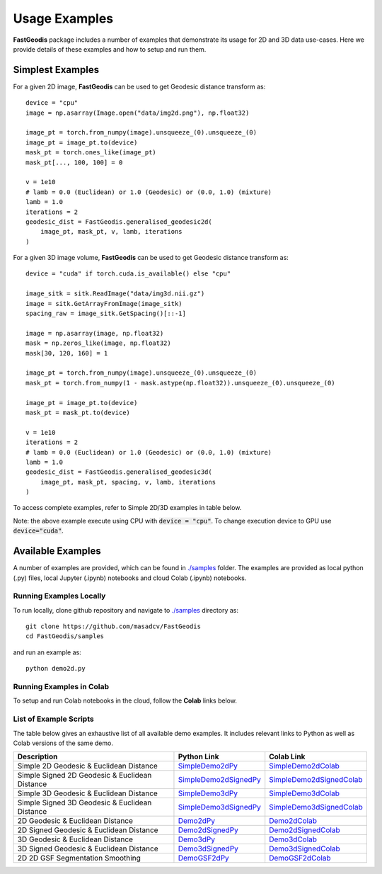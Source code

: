 *****************
Usage Examples
*****************

**FastGeodis** package includes a number of examples that demonstrate its usage for 2D and 3D data use-cases. Here we provide details of these examples and how to setup and run them.


Simplest Examples
###################################

For a given 2D image, **FastGeodis** can be used to get Geodesic distance transform as:
::

    device = "cpu"
    image = np.asarray(Image.open("data/img2d.png"), np.float32)

    image_pt = torch.from_numpy(image).unsqueeze_(0).unsqueeze_(0)
    image_pt = image_pt.to(device)
    mask_pt = torch.ones_like(image_pt)
    mask_pt[..., 100, 100] = 0

    v = 1e10
    # lamb = 0.0 (Euclidean) or 1.0 (Geodesic) or (0.0, 1.0) (mixture)
    lamb = 1.0
    iterations = 2
    geodesic_dist = FastGeodis.generalised_geodesic2d(
        image_pt, mask_pt, v, lamb, iterations
    )

For a given 3D image volume, **FastGeodis** can be used to get Geodesic distance transform as:
::

    device = "cuda" if torch.cuda.is_available() else "cpu"

    image_sitk = sitk.ReadImage("data/img3d.nii.gz")
    image = sitk.GetArrayFromImage(image_sitk)
    spacing_raw = image_sitk.GetSpacing()[::-1]
    
    image = np.asarray(image, np.float32)
    mask = np.zeros_like(image, np.float32)
    mask[30, 120, 160] = 1

    image_pt = torch.from_numpy(image).unsqueeze_(0).unsqueeze_(0)
    mask_pt = torch.from_numpy(1 - mask.astype(np.float32)).unsqueeze_(0).unsqueeze_(0)

    image_pt = image_pt.to(device)
    mask_pt = mask_pt.to(device)

    v = 1e10
    iterations = 2
    # lamb = 0.0 (Euclidean) or 1.0 (Geodesic) or (0.0, 1.0) (mixture)
    lamb = 1.0 
    geodesic_dist = FastGeodis.generalised_geodesic3d(
        image_pt, mask_pt, spacing, v, lamb, iterations
    )

To access complete examples, refer to Simple 2D/3D examples in table below.

Note: the above example execute using CPU with :code:`device = "cpu"`. To change execution device to GPU use :code:`device="cuda"`.

Available Examples
###################################

A number of examples are provided, which can be found in `./samples <https://github.com/masadcv/FastGeodis/tree/master/samples>`_ folder.
The examples are provided as local python (.py) files, local Jupyter (.ipynb) notebooks and cloud Colab (.ipynb) notebooks.

Running Examples Locally
------------------------

To run locally, clone github repository and navigate to `./samples <https://github.com/masadcv/FastGeodis/tree/master/samples>`_ directory as:
::

    git clone https://github.com/masadcv/FastGeodis
    cd FastGeodis/samples

and run an example as:
::

    python demo2d.py


Running Examples in Colab
-------------------------

To setup and run Colab notebooks in the cloud, follow the **Colab** links below.


List of Example Scripts
-----------------------
The table below gives an exhaustive list of all available demo examples. It includes relevant links to Python as well as Colab versions of the same demo. 

+------------------------------------------------+----------------------+----------------------------+
| Description                                    | Python Link          |  Colab Link                |
+================================================+======================+============================+
| Simple 2D Geodesic & Euclidean Distance	 | SimpleDemo2dPy_      | SimpleDemo2dColab_         |
+------------------------------------------------+----------------------+----------------------------+
| Simple Signed 2D Geodesic & Euclidean Distance | SimpleDemo2dSignedPy_| SimpleDemo2dSignedColab_   |
+------------------------------------------------+----------------------+----------------------------+
| Simple 3D Geodesic & Euclidean Distance	 | SimpleDemo3dPy_      | SimpleDemo3dColab_         |
+------------------------------------------------+----------------------+----------------------------+
| Simple Signed 3D Geodesic & Euclidean Distance | SimpleDemo3dSignedPy_| SimpleDemo3dSignedColab_   |
+------------------------------------------------+----------------------+----------------------------+
| 2D Geodesic & Euclidean Distance	         | Demo2dPy_            | Demo2dColab_               |
+------------------------------------------------+----------------------+----------------------------+
| 2D Signed Geodesic & Euclidean Distance        | Demo2dSignedPy_      | Demo2dSignedColab_         |
+------------------------------------------------+----------------------+----------------------------+
| 3D Geodesic & Euclidean Distance	         | Demo3dPy_            | Demo3dColab_               |
+------------------------------------------------+----------------------+----------------------------+
| 3D Signed Geodesic & Euclidean Distance        | Demo3dSignedPy_      | Demo3dSignedColab_         |
+------------------------------------------------+----------------------+----------------------------+
| 2D 2D GSF Segmentation Smoothing	         | DemoGSF2dPy_         | DemoGSF2dColab_            |
+------------------------------------------------+----------------------+----------------------------+

.. _SimpleDemo2dPy: https://github.com/masadcv/FastGeodis/blob/master/samples/simpledemo2d.py
.. _SimpleDemo2dColab: https://colab.research.google.com/github/masadcv/FastGeodis/blob/master/samples/simpledemo2d.ipynb
.. _SimpleDemo2dSignedPy: https://github.com/masadcv/FastGeodis/blob/master/samples/simpledemo2d_signed.py
.. _SimpleDemo2dSignedColab: https://colab.research.google.com/github/masadcv/FastGeodis/blob/master/samples/simpledemo2d_signed.ipynb
.. _SimpleDemo3dPy: https://github.com/masadcv/FastGeodis/blob/master/samples/simpledemo3d.py
.. _SimpleDemo3dColab: https://colab.research.google.com/github/masadcv/FastGeodis/blob/master/samples/simpledemo3d.ipynb
.. _SimpleDemo3dSignedPy: https://github.com/masadcv/FastGeodis/blob/master/samples/simpledemo3d_signed.py
.. _SimpleDemo3dSignedColab: https://colab.research.google.com/github/masadcv/FastGeodis/blob/master/samples/simpledemo3d_signed.ipynb
.. _Demo2dPy: https://github.com/masadcv/FastGeodis/blob/master/samples/demo2d.py
.. _Demo2dSignedPy: https://github.com/masadcv/FastGeodis/blob/master/samples/demo2d_signed.py
.. _Demo2dColab: https://colab.research.google.com/github/masadcv/FastGeodis/blob/master/samples/demo2d.ipynb
.. _Demo2dSignedColab: https://colab.research.google.com/github/masadcv/FastGeodis/blob/master/samples/demo2d_signed.ipynb
.. _Demo3dPy: https://github.com/masadcv/FastGeodis/blob/master/samples/demo3d.py
.. _Demo3dSignedPy: https://github.com/masadcv/FastGeodis/blob/master/samples/demo3d_signed.py
.. _Demo3dColab: https://colab.research.google.com/github/masadcv/FastGeodis/blob/master/samples/demo3d.ipynb
.. _Demo3dSignedColab: https://colab.research.google.com/github/masadcv/FastGeodis/blob/master/samples/demo3d_signed.ipynb
.. _DemoGSF2dPy: https://github.com/masadcv/FastGeodis/blob/master/samples/demoGSF2d_SmoothingSegExample.ipynb
.. _DemoGSF2dColab: https://colab.research.google.com/github/masadcv/FastGeodis/blob/master/samples/demoGSF2d_SmoothingSegExample.ipynb
